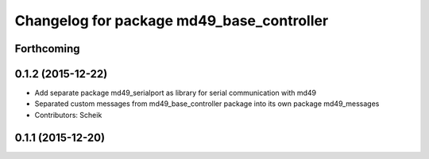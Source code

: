 ^^^^^^^^^^^^^^^^^^^^^^^^^^^^^^^^^^^^^^^^^^
Changelog for package md49_base_controller
^^^^^^^^^^^^^^^^^^^^^^^^^^^^^^^^^^^^^^^^^^

Forthcoming
-----------

0.1.2 (2015-12-22)
------------------
* Add separate package md49_serialport as library for serial communication with md49
* Separated custom messages from md49_base_controller package into its own package md49_messages
* Contributors: Scheik

0.1.1 (2015-12-20)
------------------

